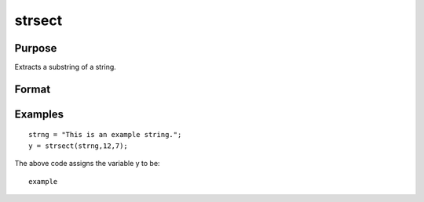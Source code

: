 
strsect
==============================================

Purpose
----------------
Extracts a substring of a string.

Format
----------------
.. function:: strsect(str,  start,  len)

    :param str: string or scalar from which the segment is
        to be obtained.
    :type str: TODO

    :param start: the index of the substring
        in  str. The index of the first character is 1.
    :type start: scalar

    :param len: the length of the substring.
    :type len: scalar

    :returns: y (*string*), the extracted substring, or a null string if
        start is greater than the length of  str.

Examples
----------------

::

    strng = "This is an example string.";
    y = strsect(strng,12,7);

The above code assigns the variable y to be:

::

    example

.. seealso:: Functions :func:`strlen`, :func:`strindx`, :func:`strrindx`, :func:`strreplace`
